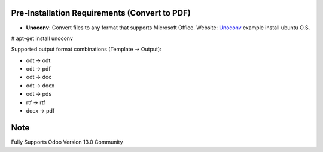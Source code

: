 
Pre-Installation Requirements (Convert to PDF)
-----------------------------

- **Unoconv**: Convert files to any format that supports Microsoft Office. Website: `Unoconv <http://dag.wiee.rs/home-made/unoconv/>`_ example install ubuntu O.S. 


# apt-get install unoconv


Supported output format combinations (Template -> Output):

- odt -> odt
- odt -> pdf
- odt -> doc
- odt -> docx
- odt -> pds
- rtf -> rtf
- docx -> pdf

Note
----
Fully Supports Odoo Version 13.0 Community

